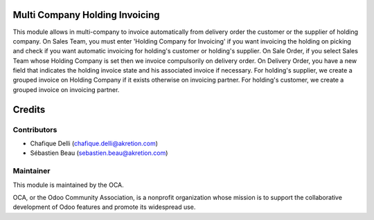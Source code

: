 Multi Company Holding Invoicing
===============================

This module allows in multi-company to invoice automatically from delivery order the customer or the supplier of holding company.
On Sales Team, you must enter 'Holding Company for Invoicing' if you want invoicing the holding on picking and check if you want automatic invoicing for holding's customer or holding's supplier.
On Sale Order, if you select Sales Team whose Holding Company is set then we invoice compulsorily on delivery order.
On Delivery Order, you have a new field that indicates the holding invoice state and his associated invoice if necessary.
For holding's supplier, we create a grouped invoice on Holding Company if it exists otherwise on invoicing partner.
For holding's customer, we create a grouped invoice on invoicing partner.

Credits
=======

Contributors
------------

* Chafique Delli (chafique.delli@akretion.com)
* Sébastien Beau (sebastien.beau@akretion.com)

Maintainer
----------

.. image:: http://odoo-community.org/logo.png
   :alt: Odoo Community Association
   :target: http://odoo-community.org

This module is maintained by the OCA.

OCA, or the Odoo Community Association, is a nonprofit organization whose mission is to support the collaborative development of Odoo features and promote its widespread use.
